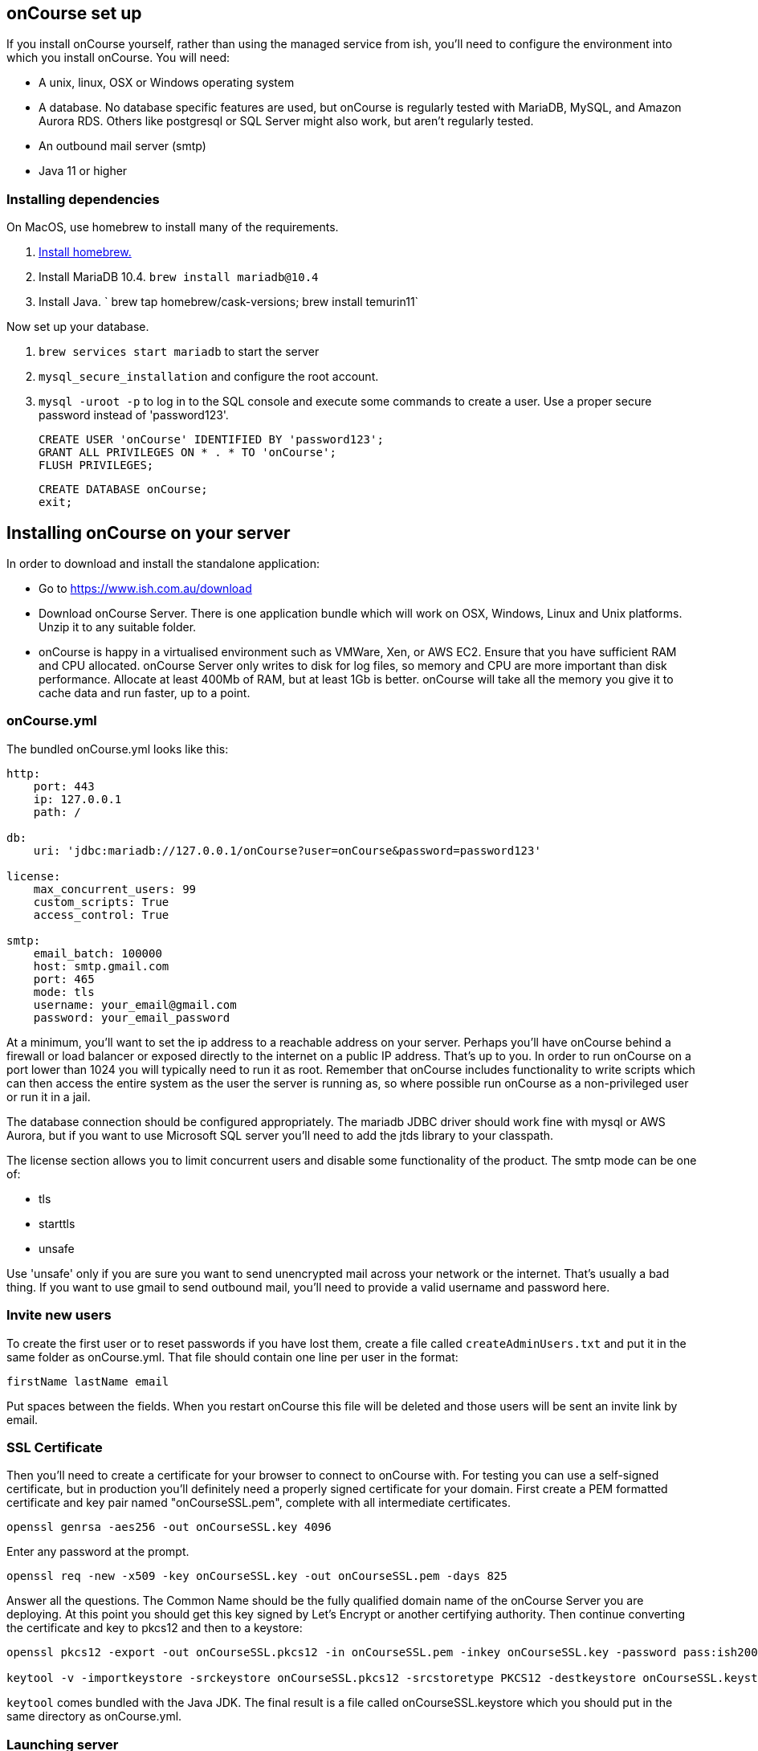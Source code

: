 [[webstart]]
== onCourse set up

If you install onCourse yourself, rather than using the managed service from ish, you'll need to configure the environment into which you install onCourse. You will need:

* A unix, linux, OSX or Windows operating system
* A database. No database specific features are used, but onCourse is regularly tested with MariaDB, MySQL, and Amazon Aurora RDS. Others like postgresql or SQL Server might also work, but aren't regularly tested.
* An outbound mail server (smtp)
* Java 11 or higher

=== Installing dependencies

On MacOS, use homebrew to install many of the requirements.

1. https://brew.sh/[Install homebrew.]
1. Install MariaDB 10.4. `brew install mariadb@10.4`
1. Install Java. ` brew tap homebrew/cask-versions; brew install temurin11`

Now set up your database.

1. `brew services start mariadb` to start the server
1. `mysql_secure_installation` and configure the root account.
1. `mysql -uroot -p` to log in to the SQL console and execute some commands to create a user. Use a proper secure password instead of 'password123'.

    CREATE USER 'onCourse' IDENTIFIED BY 'password123';
    GRANT ALL PRIVILEGES ON * . * TO 'onCourse';
    FLUSH PRIVILEGES;

    CREATE DATABASE onCourse;
    exit;

[[install]]
== Installing onCourse on your server

In order to download and install the standalone application:

* Go to https://www.ish.com.au/download
* Download onCourse Server. There is one application bundle which will work on OSX, Windows, Linux and Unix platforms. Unzip it to any suitable folder.
* onCourse is happy in a virtualised environment such as VMWare, Xen, or AWS EC2. Ensure that you have sufficient RAM and CPU allocated. onCourse Server only writes to disk for log files, so memory and CPU are more important than disk performance. Allocate at least 400Mb of RAM, but at least 1Gb is better. onCourse will take all the memory you give it to cache data and run faster, up to a point.


[[install-oncourseyml]]
=== onCourse.yml

The bundled onCourse.yml looks like this:

[source,yaml]
----
http:
    port: 443
    ip: 127.0.0.1
    path: /

db:
    uri: 'jdbc:mariadb://127.0.0.1/onCourse?user=onCourse&password=password123'

license:
    max_concurrent_users: 99
    custom_scripts: True
    access_control: True

smtp:
    email_batch: 100000
    host: smtp.gmail.com
    port: 465
    mode: tls
    username: your_email@gmail.com
    password: your_email_password
----

At a minimum, you'll want to set the ip address to a reachable address on your server. Perhaps you'll have onCourse behind a firewall or load balancer or exposed directly to the internet on a public IP address. That's up to you. In order to run onCourse on a port lower than 1024 you will typically need to run it as root. Remember that onCourse includes functionality to write scripts which can then access the entire system as the user the server is running as, so where possible run onCourse as a non-privileged user or run it in a jail.

The database connection should be configured appropriately. The mariadb JDBC driver should work fine with mysql or AWS Aurora, but if you want to use Microsoft SQL server you'll need to add the jtds library to your classpath.

The license section allows you to limit concurrent users and disable some functionality of the product. The smtp mode can be one of:

* tls
* starttls
* unsafe

Use 'unsafe' only if you are sure you want to send unencrypted mail across your network or the internet. That's usually a bad thing. If you want to use gmail to send outbound mail, you'll need to provide a valid username and password here.

=== Invite new users

To create the first user or to reset passwords if you have lost them, create a file called `createAdminUsers.txt` and put it in the same folder as onCourse.yml. That file should contain one line per user in the format:

----
firstName lastName email
----

Put spaces between the fields. When you restart onCourse this file will be deleted and those users will be sent an invite link by email.



[[install-sslcert]]
=== SSL Certificate

Then you'll need to create a certificate for your browser to connect to onCourse with. For testing you can use a self-signed certificate, but in production you'll definitely need a properly signed certificate for your domain. First create a PEM formatted certificate and key pair named "onCourseSSL.pem", complete with all intermediate certificates.

[source,shell script]
----
openssl genrsa -aes256 -out onCourseSSL.key 4096
----

Enter any password at the prompt.

[source,shell script]
----
openssl req -new -x509 -key onCourseSSL.key -out onCourseSSL.pem -days 825
----

Answer all the questions. The Common Name should be the fully qualified domain name of the onCourse Server you are deploying. At this point you should get this key signed by Let's Encrypt or another certifying authority. Then continue converting the certificate and key to pkcs12 and then to a keystore:

[source,shell script]
----
openssl pkcs12 -export -out onCourseSSL.pkcs12 -in onCourseSSL.pem -inkey onCourseSSL.key -password pass:ish2008

keytool -v -importkeystore -srckeystore onCourseSSL.pkcs12 -srcstoretype PKCS12 -destkeystore onCourseSSL.keystore -deststoretype PKCS12 -srcstorepass ish2008 -deststorepass ish2008 -noprompt
----

`keytool` comes bundled with the Java JDK. The final result is a file called onCourseSSL.keystore which you should put in the same directory as onCourse.yml.

[[install-serverLaunch]]
=== Launching server

Run onCourse using either the `bin/server.bat` Windows script file or `bin/server` for all other platforms.

Once it is running, you should be able to connect with your browser. Make sure you use https, any special port you've chosen and your browser will need to support HTTP/2.


[[advancedSetup-serverMemory]]
=== Memory allocation

Edit the value of `DEFAULT_JVM_OPTS` in the bin/server or bin/server.bat. The parameter `-Xmx` specifies the largest amount of heap memory allocated to the application. Java will allocate a bit more than this for compiling code and running the JVM itself. It is very important that you don't allocate more memory than the machine actually has available or else everything will run incredibly slowly as the operating system swaps to disk.

More memory generally helps onCourse run faster.

=== Log files

onCourse will create a `logSetup.xml` file in the same directory as `onCourse.yml` when it starts up. This is a standard log4j2 configuration file and you have full access to all the configuration of how logs are output, rolled over and the logging levels.

By default logs are output to a folder called 'logs' in the same directory as the application.

=== Upgrading onCourse

Shut down the server and replace all the application files. It is important to completely delete the old lib folder and remove old files; don't just keeping adding the new ones. Really the only file you need to keep between releases is onCourse.yml.

